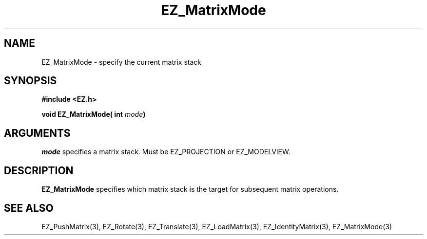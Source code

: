 '\"
'\" Copyright (c) 1997 Maorong Zou
'\" 
.TH  EZ_MatrixMode 3 "" EZWGL "EZWGL Functions"
.BS
.SH NAME
EZ_MatrixMode \- specify the current matrix stack

.SH SYNOPSIS
.nf
.B #include <EZ.h>
.sp
.BI "void EZ_MatrixMode( int " mode  )

.SH ARGUMENTS
\fImode\fR specifies a matrix stack. Must be EZ_PROJECTION or
EZ_MODELVIEW.

.SH DESCRIPTION
\fBEZ_MatrixMode\fR specifies which matrix stack is the target for
subsequent matrix operations.

.SH "SEE ALSO"
EZ_PushMatrix(3), EZ_Rotate(3), EZ_Translate(3), 
EZ_LoadMatrix(3), EZ_IdentityMatrix(3), EZ_MatrixMode(3)



